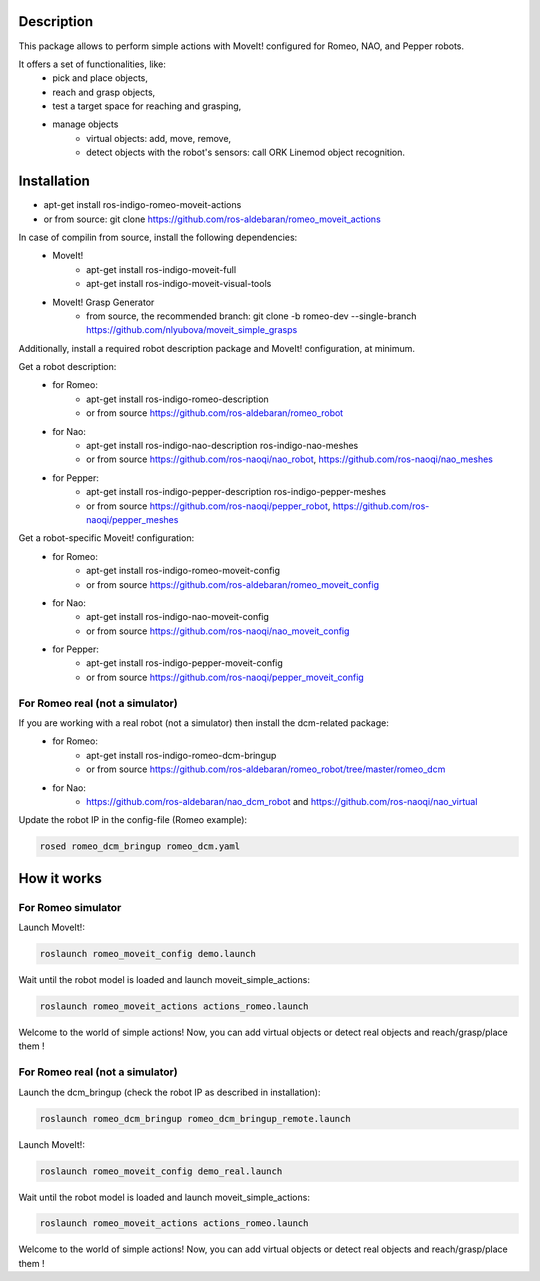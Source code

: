 Description
===========

This package allows to perform simple actions with MoveIt! configured for Romeo, NAO, and Pepper robots.

It offers a set of functionalities, like: 
  * pick and place objects,
  * reach and grasp objects,
  * test a target space for reaching and grasping,
  * manage objects
      * virtual objects: add, move, remove,
      * detect objects with the robot's sensors: call ORK Linemod object recognition.

Installation
============

* apt-get install ros-indigo-romeo-moveit-actions
* or from source: git clone https://github.com/ros-aldebaran/romeo_moveit_actions

In case of compilin from source, install the following dependencies:
  * MoveIt!
      * apt-get install ros-indigo-moveit-full
      * apt-get install ros-indigo-moveit-visual-tools
  * MoveIt! Grasp Generator 
      * from source, the recommended branch: git clone -b romeo-dev --single-branch https://github.com/nlyubova/moveit_simple_grasps

Additionally, install a required robot description package and MoveIt! configuration, at minimum.

Get a robot description:
  * for Romeo:
      * apt-get install ros-indigo-romeo-description
      * or from source https://github.com/ros-aldebaran/romeo_robot
  * for Nao: 
      * apt-get install ros-indigo-nao-description ros-indigo-nao-meshes  
      * or from source https://github.com/ros-naoqi/nao_robot, https://github.com/ros-naoqi/nao_meshes 
  * for Pepper: 
      * apt-get install ros-indigo-pepper-description ros-indigo-pepper-meshes
      * or from source https://github.com/ros-naoqi/pepper_robot, https://github.com/ros-naoqi/pepper_meshes

Get a robot-specific Moveit! configuration:
  * for Romeo: 
      * apt-get install ros-indigo-romeo-moveit-config
      * or from source https://github.com/ros-aldebaran/romeo_moveit_config
  * for Nao: 
      * apt-get install ros-indigo-nao-moveit-config
      * or from source https://github.com/ros-naoqi/nao_moveit_config
  * for Pepper: 
      * apt-get install ros-indigo-pepper-moveit-config
      * or from source https://github.com/ros-naoqi/pepper_moveit_config 


For Romeo real (not a simulator)
--------------------------------
If you are working with a real robot (not a simulator) then install the dcm-related package:
  * for Romeo: 
      * apt-get install ros-indigo-romeo-dcm-bringup
      * or from source https://github.com/ros-aldebaran/romeo_robot/tree/master/romeo_dcm
  * for Nao: 
      * https://github.com/ros-aldebaran/nao_dcm_robot and https://github.com/ros-naoqi/nao_virtual

Update the robot IP in the config-file (Romeo example):

.. code-block:: bash

    rosed romeo_dcm_bringup romeo_dcm.yaml



How it works
============

For Romeo simulator
-------------------

Launch MoveIt!:

.. code-block:: bash

    roslaunch romeo_moveit_config demo.launch

Wait until the robot model is loaded and launch moveit_simple_actions:

.. code-block:: bash

    roslaunch romeo_moveit_actions actions_romeo.launch

Welcome to the world of simple actions! Now, you can add virtual objects or detect real objects and reach/grasp/place them !


For Romeo real (not a simulator)
--------------------------------

Launch the dcm_bringup (check the robot IP as described in installation):

.. code-block:: bash

    roslaunch romeo_dcm_bringup romeo_dcm_bringup_remote.launch

Launch MoveIt!:

.. code-block:: bash

    roslaunch romeo_moveit_config demo_real.launch
    
Wait until the robot model is loaded and launch moveit_simple_actions:
    
.. code-block:: bash
    
    roslaunch romeo_moveit_actions actions_romeo.launch
        
Welcome to the world of simple actions! Now, you can add virtual objects or detect real objects and reach/grasp/place them !


